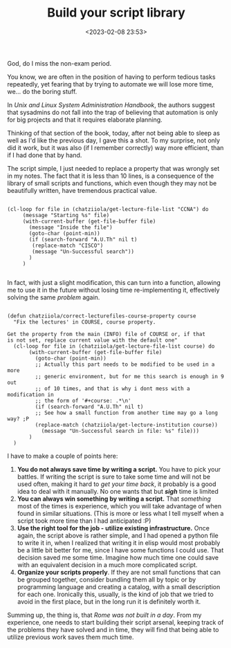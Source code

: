 #+TITLE: Build your script library
#+DATE: <2023-02-08 23:53>
#+DESCRIPTION: Late night thought collection on improving ones relationship with  small scripts
#+FILETAGS: scripting sysad


#+begin_note
God, do I miss the non-exam period.
#+end_note

You know, we are often in the position of having to perform tedious tasks
repeatedly, yet fearing that by trying to automate we will lose more time, we...
do the boring stuff.

In /Unix and Linux System Administration Handbook/, the authors suggest that
sysadmins do not fall into the trap of believing that automation is only for big
projects and that it requires elaborate planning.

Thinking of that section of the book, today, after not being able to sleep as
well as I'd like the previous day, I gave this a shot. To my surprise, not only
did it work, but it was also (if I remember correctly) way more efficient, than
if I had done that by hand.

The script simple, I just needed to replace a property that was wrongly set in
my notes. The fact that it is less than 10 lines, is a consequence of the
library of small scripts and functions, which even though they may not be
beautifully written, have tremendous practical value.

#+begin_src elisp

(cl-loop for file in (chatziiola/get-lecture-file-list "CCNA") do
	 (message "Starting %s" file)
	 (with-current-buffer (get-file-buffer file)
	   (message "Inside the file")
	   (goto-char (point-min))
	   (if (search-forward "A.U.Th" nil t)
	    (replace-match "CISCO")
	    (message "Un-Successful search"))
	   )
	 )

#+end_src

In fact, with just a slight modification, this can turn into a function,
allowing me to use it in the future without losing time re-implementing it,
effectively solving the same /problem/ again.

#+begin_src elisp

(defun chatziiola/correct-lecturefiles-course-property course
  "Fix the lectures' in COURSE, course property.

Get the property from the main (INFO) file of COURSE or, if that
is not set, replace current value with the default one"
  (cl-loop for file in (chatziiola/get-lecture-file-list course) do
	   (with-current-buffer (get-file-buffer file)
	     (goto-char (point-min))
	     ;; Actually this part needs to be modified to be used in a more
	     ;; generic environment, but for me this search is enough in 9 out
	     ;; of 10 times, and that is why i dont mess with a modification in
	     ;; the form of '#+course: .*\n'
	     (if (search-forward "A.U.Th" nil t)
		 ;; See how a small function from another time may go a long way? ;P
		 (replace-match (chatziiola/get-lecture-institution course))
	       (message "Un-Successful search in file: %s" file)))
	   )
  )
#+end_src

I have to make a couple of points here:
1. *You do not always save time by writing a script.* You have to pick your
   battles. If writing the script is sure to take some time and will not be used
   often, making it hard to /get your time back/, it probably is a good idea to
   deal with it manually. No one wants that but /*sigh*/ time is limited
2. *You can always win something by writing a script.* That /something/ most of the
   times is experience, which you will take advantage of when found in similar
   situations. (This is more or less what I tell myself when a script took more
   time than I had anticipated :P)
3. *Use the right tool for the job - utilize existing infrastructure.* Once again,
   the script above is rather simple, and I had opened a python file to write it
   in, when I realized that writing it in elisp would most probably be a little
   bit better for me, since I have some functions I could use. That decision
   saved me some time. Imagine how much time one could save with an equivalent
   decision in a much more complicated script.
4. *Organize your scripts properly*. If they are not small functions that can be
   grouped together, consider bundling them all by topic or by programming
   language and creating a catalog, with a small description for each one.
   Ironically this, usually, is the kind of job that we tried to avoid in the
   first place, but in the long run it is definitely worth it.


Summing up, the thing is, that /Rome was not built in a day/. From my experience,
one needs to start building their script arsenal, keeping track of the problems
they have solved and in time, they will find that being able to utilize previous
work saves them much time.



